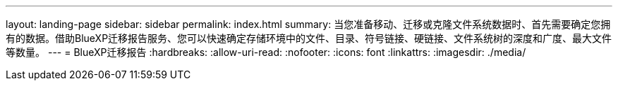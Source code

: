 ---
layout: landing-page 
sidebar: sidebar 
permalink: index.html 
summary: 当您准备移动、迁移或克隆文件系统数据时、首先需要确定您拥有的数据。借助BlueXP迁移报告服务、您可以快速确定存储环境中的文件、目录、符号链接、硬链接、文件系统树的深度和广度、最大文件等数量。  
---
= BlueXP迁移报告
:hardbreaks:
:allow-uri-read: 
:nofooter: 
:icons: font
:linkattrs: 
:imagesdir: ./media/


